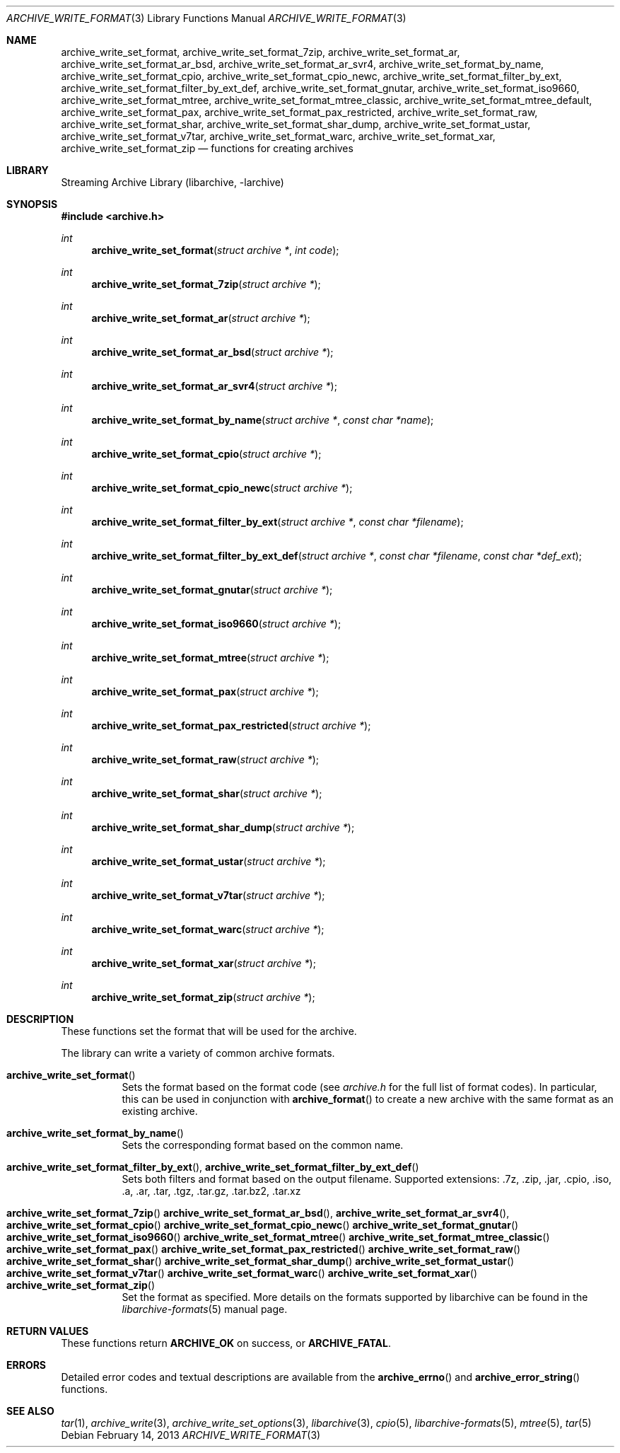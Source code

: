 .\" Copyright (c) 2003-2011 Tim Kientzle
.\" All rights reserved.
.\"
.\" Redistribution and use in source and binary forms, with or without
.\" modification, are permitted provided that the following conditions
.\" are met:
.\" 1. Redistributions of source code must retain the above copyright
.\"    notice, this list of conditions and the following disclaimer.
.\" 2. Redistributions in binary form must reproduce the above copyright
.\"    notice, this list of conditions and the following disclaimer in the
.\"    documentation and/or other materials provided with the distribution.
.\"
.\" THIS SOFTWARE IS PROVIDED BY THE AUTHOR AND CONTRIBUTORS ``AS IS'' AND
.\" ANY EXPRESS OR IMPLIED WARRANTIES, INCLUDING, BUT NOT LIMITED TO, THE
.\" IMPLIED WARRANTIES OF MERCHANTABILITY AND FITNESS FOR A PARTICULAR PURPOSE
.\" ARE DISCLAIMED.  IN NO EVENT SHALL THE AUTHOR OR CONTRIBUTORS BE LIABLE
.\" FOR ANY DIRECT, INDIRECT, INCIDENTAL, SPECIAL, EXEMPLARY, OR CONSEQUENTIAL
.\" DAMAGES (INCLUDING, BUT NOT LIMITED TO, PROCUREMENT OF SUBSTITUTE GOODS
.\" OR SERVICES; LOSS OF USE, DATA, OR PROFITS; OR BUSINESS INTERRUPTION)
.\" HOWEVER CAUSED AND ON ANY THEORY OF LIABILITY, WHETHER IN CONTRACT, STRICT
.\" LIABILITY, OR TORT (INCLUDING NEGLIGENCE OR OTHERWISE) ARISING IN ANY WAY
.\" OUT OF THE USE OF THIS SOFTWARE, EVEN IF ADVISED OF THE POSSIBILITY OF
.\" SUCH DAMAGE.
.\"
.\" $FreeBSD$
.\"
.Dd February 14, 2013
.Dt ARCHIVE_WRITE_FORMAT 3
.Os
.Sh NAME
.Nm archive_write_set_format ,
.Nm archive_write_set_format_7zip ,
.Nm archive_write_set_format_ar ,
.Nm archive_write_set_format_ar_bsd ,
.Nm archive_write_set_format_ar_svr4 ,
.Nm archive_write_set_format_by_name ,
.Nm archive_write_set_format_cpio ,
.Nm archive_write_set_format_cpio_newc ,
.Nm archive_write_set_format_filter_by_ext ,
.Nm archive_write_set_format_filter_by_ext_def ,
.Nm archive_write_set_format_gnutar ,
.Nm archive_write_set_format_iso9660 ,
.Nm archive_write_set_format_mtree ,
.Nm archive_write_set_format_mtree_classic ,
.Nm archive_write_set_format_mtree_default ,
.Nm archive_write_set_format_pax ,
.Nm archive_write_set_format_pax_restricted ,
.Nm archive_write_set_format_raw ,
.Nm archive_write_set_format_shar ,
.Nm archive_write_set_format_shar_dump ,
.Nm archive_write_set_format_ustar ,
.Nm archive_write_set_format_v7tar ,
.Nm archive_write_set_format_warc ,
.Nm archive_write_set_format_xar ,
.Nm archive_write_set_format_zip
.Nd functions for creating archives
.Sh LIBRARY
Streaming Archive Library (libarchive, -larchive)
.Sh SYNOPSIS
.In archive.h
.Ft int
.Fn archive_write_set_format "struct archive *" "int code"
.Ft int
.Fn archive_write_set_format_7zip "struct archive *"
.Ft int
.Fn archive_write_set_format_ar "struct archive *"
.Ft int
.Fn archive_write_set_format_ar_bsd "struct archive *"
.Ft int
.Fn archive_write_set_format_ar_svr4 "struct archive *"
.Ft int
.Fn archive_write_set_format_by_name "struct archive *" "const char *name"
.Ft int
.Fn archive_write_set_format_cpio "struct archive *"
.Ft int
.Fn archive_write_set_format_cpio_newc "struct archive *"
.Ft int
.Fn archive_write_set_format_filter_by_ext "struct archive *" "const char *filename"
.Ft int
.Fn archive_write_set_format_filter_by_ext_def "struct archive *" "const char *filename" "const char *def_ext"
.Ft int
.Fn archive_write_set_format_gnutar "struct archive *"
.Ft int
.Fn archive_write_set_format_iso9660 "struct archive *"
.Ft int
.Fn archive_write_set_format_mtree "struct archive *"
.Ft int
.Fn archive_write_set_format_pax "struct archive *"
.Ft int
.Fn archive_write_set_format_pax_restricted "struct archive *"
.Ft int
.Fn archive_write_set_format_raw "struct archive *"
.Ft int
.Fn archive_write_set_format_shar "struct archive *"
.Ft int
.Fn archive_write_set_format_shar_dump "struct archive *"
.Ft int
.Fn archive_write_set_format_ustar "struct archive *"
.Ft int
.Fn archive_write_set_format_v7tar "struct archive *"
.Ft int
.Fn archive_write_set_format_warc "struct archive *"
.Ft int
.Fn archive_write_set_format_xar "struct archive *"
.Ft int
.Fn archive_write_set_format_zip "struct archive *"
.Sh DESCRIPTION
These functions set the format that will be used for the archive.
.Pp
The library can write a variety of common archive formats.
.Bl -tag -width indent
.It Fn archive_write_set_format
Sets the format based on the format code (see
.Pa archive.h
for the full list of format codes).
In particular, this can be used in conjunction with
.Fn archive_format
to create a new archive with the same format as an existing archive.
.It Fn archive_write_set_format_by_name
Sets the corresponding format based on the common name.
.It Xo
.Fn archive_write_set_format_filter_by_ext ,
.Fn archive_write_set_format_filter_by_ext_def
.Xc
Sets both filters and format based on the output filename.
Supported extensions: .7z, .zip, .jar, .cpio, .iso, .a, .ar, .tar, .tgz, .tar.gz, .tar.bz2, .tar.xz
.It Xo
.Fn archive_write_set_format_7zip
.Fn archive_write_set_format_ar_bsd ,
.Fn archive_write_set_format_ar_svr4 ,
.Fn archive_write_set_format_cpio
.Fn archive_write_set_format_cpio_newc
.Fn archive_write_set_format_gnutar
.Fn archive_write_set_format_iso9660
.Fn archive_write_set_format_mtree
.Fn archive_write_set_format_mtree_classic
.Fn archive_write_set_format_pax
.Fn archive_write_set_format_pax_restricted
.Fn archive_write_set_format_raw
.Fn archive_write_set_format_shar
.Fn archive_write_set_format_shar_dump
.Fn archive_write_set_format_ustar
.Fn archive_write_set_format_v7tar
.Fn archive_write_set_format_warc
.Fn archive_write_set_format_xar
.Fn archive_write_set_format_zip
.Xc
Set the format as specified.
More details on the formats supported by libarchive can be found in the
.Xr libarchive-formats 5
manual page.
.El
.\"
.Sh RETURN VALUES
These functions return
.Cm ARCHIVE_OK
on success, or
.Cm ARCHIVE_FATAL .
.\"
.Sh ERRORS
Detailed error codes and textual descriptions are available from the
.Fn archive_errno
and
.Fn archive_error_string
functions.
.\"
.Sh SEE ALSO
.Xr tar 1 ,
.Xr archive_write 3 ,
.Xr archive_write_set_options 3 ,
.Xr libarchive 3 ,
.Xr cpio 5 ,
.Xr libarchive-formats 5 ,
.Xr mtree 5 ,
.Xr tar 5
